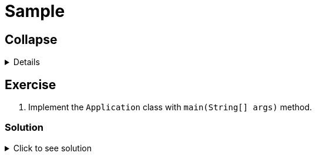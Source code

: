 = Sample
:nofooter:
:source-highlighter: highlightjs

== Collapse

[%collapsible]
====
Example block turns into collapsible summary/details.
====

== Exercise

. Implement the `Application` class with `main(String[] args)` method.

=== Solution

// The title attribute is used as
// clickable text to open the example block.
.Click to see solution
[%collapsible]
====
[,java]
----
package mrhaki;

import io.micronaut.runtime.Micronaut;

public class Application {

    public static void main(String[] args) {
        Micronaut.run(Application.class);
    }
}
----
====
